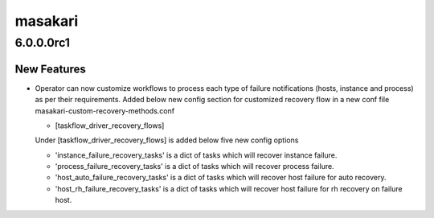 ========
masakari
========

.. _masakari_6.0.0.0rc1:

6.0.0.0rc1
==========

.. _masakari_6.0.0.0rc1_New Features:

New Features
------------

.. releasenotes/notes/recovery-method-customization-3438b0e26e322b88.yaml @ b'ad3dc737c984c267980e7479acc2bf8856b556d5'

- Operator can now customize workflows to process each type of failure
  notifications (hosts, instance and process) as per their requirements.
  Added below new config section for customized recovery flow in a new conf
  file masakari-custom-recovery-methods.conf
  
  - [taskflow_driver_recovery_flows]
  
  Under [taskflow_driver_recovery_flows] is added below five new config options
  
  - 'instance_failure_recovery_tasks' is a dict of tasks which will recover
    instance failure.
  - 'process_failure_recovery_tasks' is a dict of tasks which will recover
    process failure.
  - 'host_auto_failure_recovery_tasks' is a dict of tasks which will recover
    host failure for auto recovery.
  - 'host_rh_failure_recovery_tasks' is a dict of tasks which will recover
    host failure for rh recovery on failure host.

